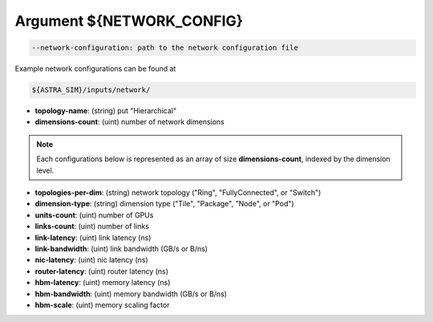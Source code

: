Argument ${NETWORK_CONFIG}
==========================

.. code-block:: console

  --network-configuration: path to the network configuration file

Example network configurations can be found at

.. code-block:: console

  ${ASTRA_SIM}/inputs/network/

* **topology-name**: (string) put "Hierarchical"

* **dimensions-count**: (uint) number of network dimensions

.. note::
  Each configurations below is represented as an array of size **dimensions-count**, indexed by the dimension level.

* **topologies-per-dim**: (string) network topology ("Ring", "FullyConnected", or "Switch")

* **dimension-type**: (string) dimension type ("Tile", "Package", "Node", or "Pod")

* **units-count**: (uint) number of GPUs

* **links-count**: (uint) number of links

* **link-latency**: (uint) link latency (ns)

* **link-bandwidth**: (uint) link bandwidth (GB/s or B/ns)

* **nic-latency**: (uint) nic latency (ns)

* **router-latency**: (uint) router latency (ns)

* **hbm-latency**: (uint) memory latency (ns)

* **hbm-bandwidth**: (uint) memory bandwidth (GB/s or B/ns)

* **hbm-scale**: (uint) memory scaling factor
